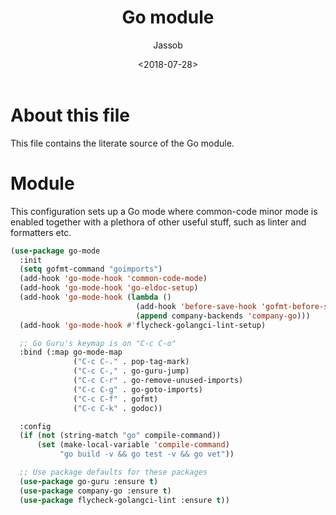 # -*- indent-tabs-mode: nil; -*-
#+TITLE: Go module
#+AUTHOR: Jassob
#+DATE: <2018-07-28>

* About this file
  This file contains the literate source of the Go module.

* Module
  This configuration sets up a Go mode where common-code minor mode is
  enabled together with a plethora of other useful stuff, such as
  linter and formatters etc.

  #+begin_src emacs-lisp :tangle module.el
    (use-package go-mode
      :init
      (setq gofmt-command "goimports")
      (add-hook 'go-mode-hook 'common-code-mode)
      (add-hook 'go-mode-hook 'go-eldoc-setup)
      (add-hook 'go-mode-hook (lambda ()
                                (add-hook 'before-save-hook 'gofmt-before-save)
                                (append company-backends 'company-go)))
      (add-hook 'go-mode-hook #'flycheck-golangci-lint-setup)

      ;; Go Guru's keymap is on "C-c C-o"
      :bind (:map go-mode-map
                  ("C-c C-." . pop-tag-mark)
                  ("C-c C-," . go-guru-jump)
                  ("C-c C-r" . go-remove-unused-imports)
                  ("C-c C-g" . go-goto-imports)
                  ("C-c C-f" . gofmt)
                  ("C-c C-k" . godoc))

      :config
      (if (not (string-match "go" compile-command))
          (set (make-local-variable 'compile-command)
               "go build -v && go test -v && go vet"))

      ;; Use package defaults for these packages
      (use-package go-guru :ensure t)
      (use-package company-go :ensure t)
      (use-package flycheck-golangci-lint :ensure t))
  #+end_src
